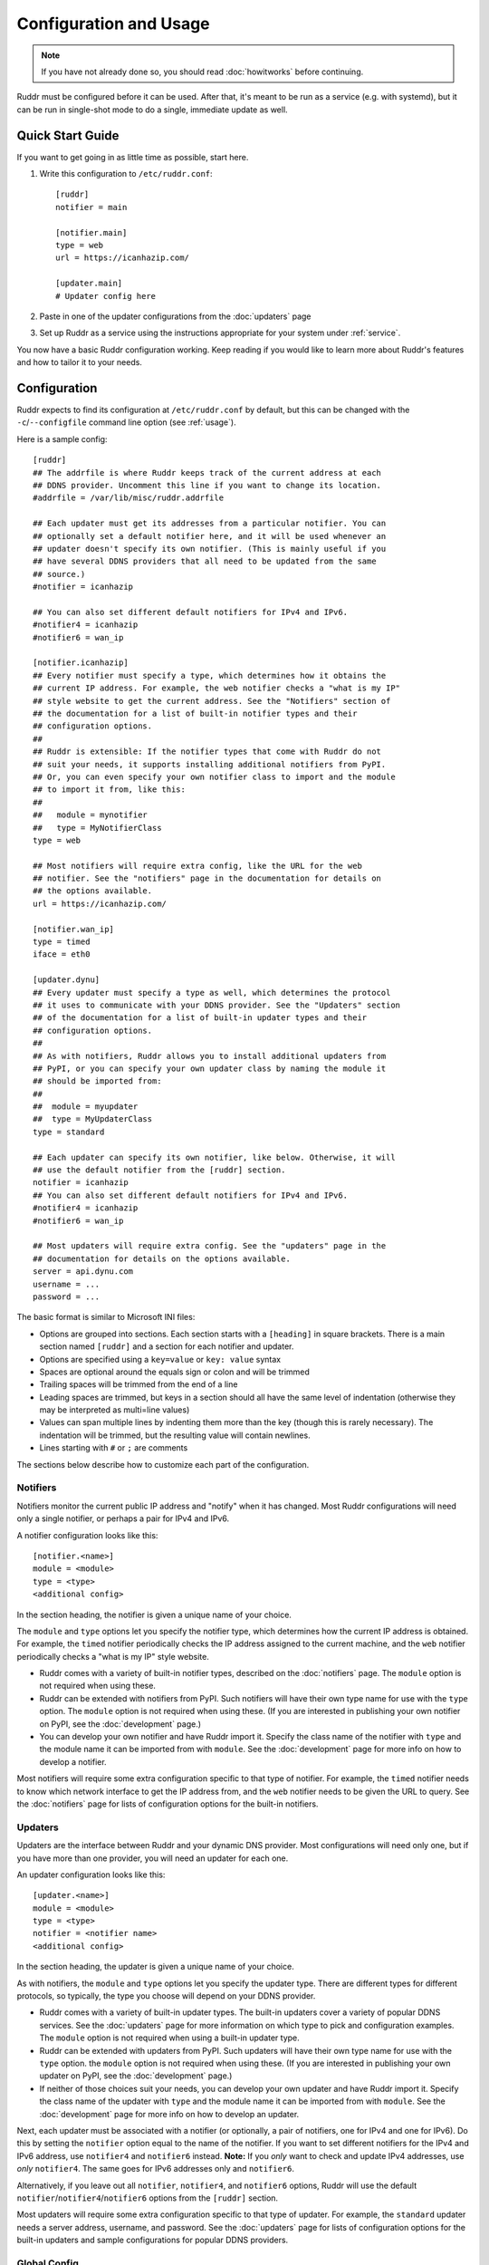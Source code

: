 Configuration and Usage
=======================

.. note::
   If you have not already done so, you should read :doc:`howitworks` before
   continuing.

Ruddr must be configured before it can be used. After that, it's meant to be
run as a service (e.g. with systemd), but it can be run in single-shot mode to
do a single, immediate update as well.

Quick Start Guide
-----------------

If you want to get going in as little time as possible, start here.

1. Write this configuration to ``/etc/ruddr.conf``::

     [ruddr]
     notifier = main

     [notifier.main]
     type = web
     url = https://icanhazip.com/

     [updater.main]
     # Updater config here

2. Paste in one of the updater configurations from the :doc:`updaters` page

3. Set up Ruddr as a service using the instructions appropriate for your system
   under :ref:`service`.

You now have a basic Ruddr configuration working. Keep reading if you would
like to learn more about Ruddr's features and how to tailor it to your needs.

Configuration
-------------

Ruddr expects to find its configuration at ``/etc/ruddr.conf`` by default, but
this can be changed with the ``-c``/``--configfile`` command line option (see
:ref:`usage`).

Here is a sample config::

  [ruddr]
  ## The addrfile is where Ruddr keeps track of the current address at each
  ## DDNS provider. Uncomment this line if you want to change its location.
  #addrfile = /var/lib/misc/ruddr.addrfile

  ## Each updater must get its addresses from a particular notifier. You can
  ## optionally set a default notifier here, and it will be used whenever an
  ## updater doesn't specify its own notifier. (This is mainly useful if you
  ## have several DDNS providers that all need to be updated from the same
  ## source.)
  #notifier = icanhazip

  ## You can also set different default notifiers for IPv4 and IPv6.
  #notifier4 = icanhazip
  #notifier6 = wan_ip

  [notifier.icanhazip]
  ## Every notifier must specify a type, which determines how it obtains the
  ## current IP address. For example, the web notifier checks a "what is my IP"
  ## style website to get the current address. See the "Notifiers" section of
  ## the documentation for a list of built-in notifier types and their
  ## configuration options.
  ##
  ## Ruddr is extensible: If the notifier types that come with Ruddr do not
  ## suit your needs, it supports installing additional notifiers from PyPI.
  ## Or, you can even specify your own notifier class to import and the module
  ## to import it from, like this:
  ##
  ##   module = mynotifier
  ##   type = MyNotifierClass
  type = web

  ## Most notifiers will require extra config, like the URL for the web
  ## notifier. See the "notifiers" page in the documentation for details on
  ## the options available.
  url = https://icanhazip.com/

  [notifier.wan_ip]
  type = timed
  iface = eth0

  [updater.dynu]
  ## Every updater must specify a type as well, which determines the protocol
  ## it uses to communicate with your DDNS provider. See the "Updaters" section
  ## of the documentation for a list of built-in updater types and their
  ## configuration options.
  ##
  ## As with notifiers, Ruddr allows you to install additional updaters from
  ## PyPI, or you can specify your own updater class by naming the module it
  ## should be imported from:
  ##
  ##  module = myupdater
  ##  type = MyUpdaterClass
  type = standard

  ## Each updater can specify its own notifier, like below. Otherwise, it will
  ## use the default notifier from the [ruddr] section.
  notifier = icanhazip
  ## You can also set different default notifiers for IPv4 and IPv6.
  #notifier4 = icanhazip
  #notifier6 = wan_ip

  ## Most updaters will require extra config. See the "updaters" page in the
  ## documentation for details on the options available.
  server = api.dynu.com
  username = ...
  password = ...

The basic format is similar to Microsoft INI files:

- Options are grouped into sections. Each section starts with a ``[heading]``
  in square brackets. There is a main section named ``[ruddr]`` and a section
  for each notifier and updater.

- Options are specified using a ``key=value`` or ``key: value`` syntax

- Spaces are optional around the equals sign or colon and will be trimmed

- Trailing spaces will be trimmed from the end of a line

- Leading spaces are trimmed, but keys in a section should all have the same
  level of indentation (otherwise they may be interpreted as multi=line values)

- Values can span multiple lines by indenting them more than the key (though
  this is rarely necessary). The indentation will be trimmed, but the resulting
  value will contain newlines.

- Lines starting with ``#`` or ``;`` are comments

The sections below describe how to customize each part of the configuration.

Notifiers
~~~~~~~~~

Notifiers monitor the current public IP address and "notify" when it has
changed. Most Ruddr configurations will need only a single notifier, or perhaps
a pair for IPv4 and IPv6.

A notifier configuration looks like this::

  [notifier.<name>]
  module = <module>
  type = <type>
  <additional config>

In the section heading, the notifier is given a unique name of your choice.

The ``module`` and ``type`` options let you specify the notifier type, which
determines how the current IP address is obtained. For example, the ``timed``
notifier periodically checks the IP address assigned to the current machine,
and the ``web`` notifier periodically checks a "what is my IP" style website.

- Ruddr comes with a variety of built-in notifier types, described on the
  :doc:`notifiers` page. The ``module`` option is not required when using
  these.

- Ruddr can be extended with notifiers from PyPI. Such notifiers will have
  their own type name for use with the ``type`` option. The ``module`` option
  is not required when using these. (If you are interested in publishing your
  own notifier on PyPI, see the :doc:`development` page.)

- You can develop your own notifier and have Ruddr import it. Specify the
  class name of the notifier with ``type`` and the module name it can be
  imported from with ``module``. See the :doc:`development` page for more info
  on how to develop a notifier.

Most notifiers will require some extra configuration specific to that type of
notifier. For example, the ``timed`` notifier needs to know which network
interface to get the IP address from, and the ``web`` notifier needs to be
given the URL to query. See the :doc:`notifiers` page for lists of
configuration options for the built-in notifiers.

.. _updater_config:

Updaters
~~~~~~~~

Updaters are the interface between Ruddr and your dynamic DNS provider.
Most configurations will need only one, but if you have more than one provider,
you will need an updater for each one.

An updater configuration looks like this::

  [updater.<name>]
  module = <module>
  type = <type>
  notifier = <notifier name>
  <additional config>

In the section heading, the updater is given a unique name of your choice.

As with notifiers, the ``module`` and ``type`` options let you specify the
updater type. There are different types for different protocols, so typically,
the type you choose will depend on your DDNS provider.

- Ruddr comes with a variety of built-in updater types. The built-in updaters
  cover a variety of popular DDNS services. See the :doc:`updaters` page for
  more information on which type to pick and configuration examples. The
  ``module`` option is not required when using a built-in updater type.

- Ruddr can be extended with updaters from PyPI. Such updaters will have their
  own type name for use with the ``type`` option. the ``module`` option is not
  required when using these. (If you are interested in publishing your own
  updater on PyPI, see the :doc:`development` page.)

- If neither of those choices suit your needs, you can develop your own updater
  and have Ruddr import it. Specify the class name of the updater with ``type``
  and the module name it can be imported from with ``module``. See the
  :doc:`development` page for more info on how to develop an updater.

Next, each updater must be associated with a notifier (or optionally, a pair of
notifiers, one for IPv4 and one for IPv6). Do this by setting the ``notifier``
option equal to the name of the notifier. If you want to set different
notifiers for the IPv4 and IPv6 address, use ``notifier4`` and ``notifier6``
instead. **Note:** If you *only* want to check and update IPv4 addresses, use
*only* ``notifier4``. The same goes for IPv6 addresses only and ``notifier6``.

Alternatively, if you leave out all ``notifier``, ``notifier4``, and
``notifier6`` options, Ruddr will use the default
``notifier``/``notifier4``/``notifier6`` options from the ``[ruddr]`` section.

Most updaters will require some extra configuration specific to that type of
updater. For example, the ``standard`` updater needs a server address,
username, and password. See the :doc:`updaters` page for lists of configuration
options for the built-in updaters and sample configurations for popular DDNS
providers.

Global Config
~~~~~~~~~~~~~

The optional ``[ruddr]`` section contains a few configuration options that
apply to Ruddr as a whole::

  [ruddr]
  addrfile = /var/lib/misc/ruddr.addrfile
  notifier = <notifier name>
  log = <file path or syslog or stderr>

The ``addrfile`` option allows you to change the path to the addrfile, a file
where Ruddr keeps track of the IP address currently published with each
provider. The default is ``/var/lib/misc/ruddr.addrfile``.

The ``notifier`` option allows you to specify a default notifier. This is the
notifier that gets used for updaters that don't specify their own notifier. It
can be useful if you have multiple updaters that all need to get their IP
address from the same source. You can also use one or both of ``notifier4``
and ``notifier6`` in place of ``notifier``, as described under
:ref:`updater_config`. None of these options are required if your updaters all
specify their own notifiers.

The ``log`` option allows you to specify where Ruddr should log to. The choices
are ``syslog`` (the default), ``stderr``, or a path to a logfile. (Note that
the ``-s``/``--stderr`` command line option overrides this.)

.. _usage:

Usage
-----

Normal usage of Ruddr involves configuring it to run as a service (see
:ref:`service`); however, it can be run at the command line for debugging or
for single-shot updates.

After Ruddr is installed, the ``ruddr`` command is available to run it from the
command line. If you installed it in a virtual environment, it will need to be
activated first.

There are a few command line options:

``-h``/``--help``
   Display all the command line options and exit.

``-1``/``--single-shot``
   Run in single shot mode. Do a single update and exit.

``-c``/``--configfile``
   Use the given config file instead of ``/etc/ruddr.conf``.

``-d``/``--debug-logs``
   Increase the verbosity of logging significantly.

``-s``/``--stderr``
   Log to stderr instead of the syslog or any configured logfile.

.. _service:

Running as a Service
--------------------

Generally speaking, any system that can start a Python script at boot and
ideally send a SIGTERM at shutdown can run Ruddr as a service. Instructions for
setting this up with systemd, one of the most widely used init systems on Linux
servers, are below.

If you are familiar with setting up services on other systems, documentation
contributions are welcome.

Systemd
~~~~~~~

Create a new systemd unit file at ``/etc/systemd/system/ruddr.service``::

  [Unit]
  Description=Robotic Updater for Dynamic DNS Records
  After=network.target

  [Service]
  Type=notify
  ExecStart=ruddr
  NotifyAccess=main

  [Install]
  WantedBy=multi-user.target

**Note if using a virtual environment:** You will need to replace the
``ExecStart`` line with something like this, where ``/path/to/venv/bin/python``
is the full absolute path to the ``python`` executable in your virtual
environment::

  ExecStart=/path/to/venv/bin/python -m ruddr.manager

Then, simply enable and start the service (as root or with ``sudo``)::

  systemctl enable ruddr
  systemctl start ruddr
